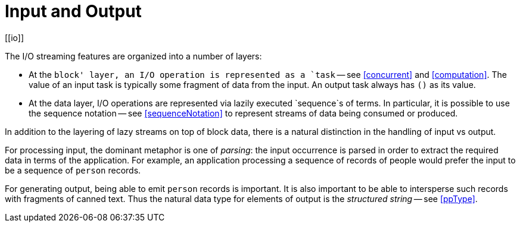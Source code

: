 = Input and Output
[[io]]

The I/O streaming features are organized into a number of layers:

* At the `block' layer, an I/O operation is represented as a `task` --
  see <<concurrent>> and <<computation>>. The value of an input task
  is typically some fragment of data from the input. An output task
  always has `()` as its value.
* At the data layer, I/O operations are represented via lazily
  executed `sequence`s of terms. In particular, it is possible to use
  the sequence notation -- see <<sequenceNotation>> to represent
  streams of data being consumed or produced.

In addition to the layering of lazy streams on top of block data,
there is a natural distinction in the handling of input vs output.

For processing input, the dominant metaphor is one of _parsing_: the
input occurrence is parsed in order to extract the required data in
terms of the application. For example, an application processing a
sequence of records of people would prefer the input to be a sequence
of `person` records.

For generating output, being able to emit `person` records is
important. It is also important to be able to intersperse such records
with fragments of canned text. Thus the natural data type for elements
of output is the _structured string_ -- see <<ppType>>.
